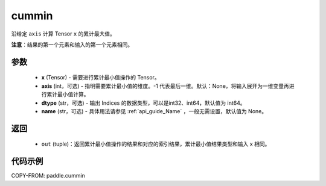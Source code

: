 .. _cn_api_paddle_tensor_cummin:

cummin
-------------------------------

.. py:function:: paddle.cummin(x, axis=None, dtype='int64', name=None)

沿给定 ``axis`` 计算 Tensor ``x`` 的累计最大值。

**注意**：结果的第一个元素和输入的第一个元素相同。

参数
::::::::::
    - **x** (Tensor) - 需要进行累计最小值操作的 Tensor。
    - **axis** (int，可选) - 指明需要累计最小值的维度。-1 代表最后一维。默认：None，将输入展开为一维变量再进行累计最小值计算。
    - **dtype** (str，可选) - 输出 Indices 的数据类型，可以是int32、int64，默认值为 int64。
    - **name** (str，可选) - 具体用法请参见  :ref:`api_guide_Name` ，一般无需设置，默认值为 None。
返回
::::::::::
    - ``out`` (tuple)：返回累计最小值操作的结果和对应的索引结果，累计最小值结果类型和输入 x 相同。


代码示例
::::::::::

COPY-FROM: paddle.cummin